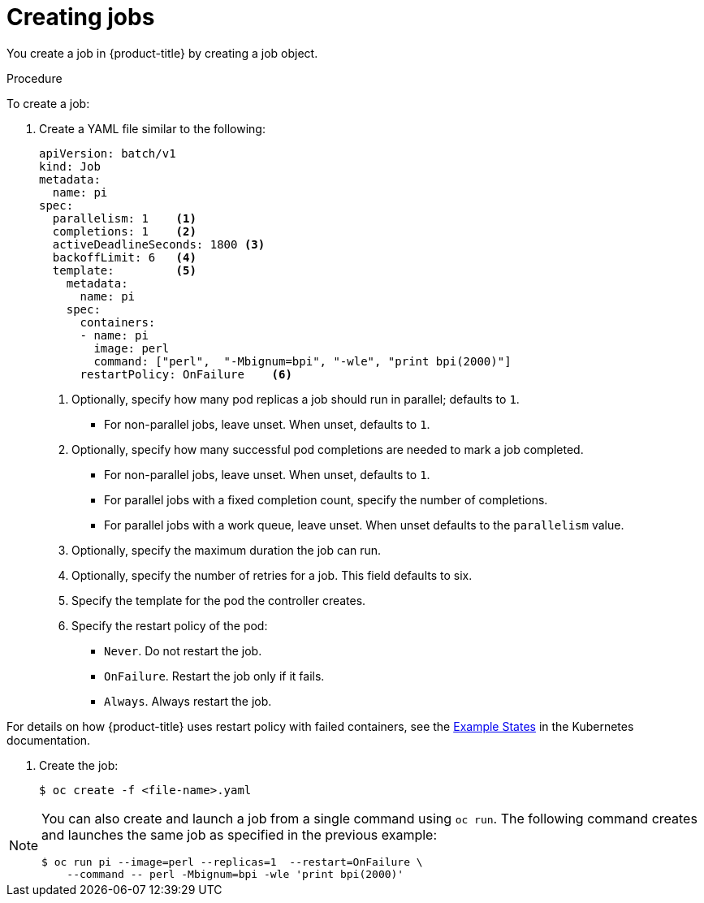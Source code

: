 // Module included in the following assemblies:
//
// * nodes/nodes-nodes-jobs.adoc

[id="nodes-nodes-jobs-creating_{context}"]
= Creating jobs

You create a job in {product-title} by creating a job object.

.Procedure

To create a job:

. Create a YAML file similar to the following:
+
[source,yaml]
----
apiVersion: batch/v1
kind: Job
metadata:
  name: pi
spec:
  parallelism: 1    <1>
  completions: 1    <2>
  activeDeadlineSeconds: 1800 <3>
  backoffLimit: 6   <4>
  template:         <5>
    metadata:
      name: pi
    spec:
      containers:
      - name: pi
        image: perl
        command: ["perl",  "-Mbignum=bpi", "-wle", "print bpi(2000)"]
      restartPolicy: OnFailure    <6>
----
1. Optionally, specify how many pod replicas a job should run in parallel; defaults to `1`.
* For non-parallel jobs, leave unset. When unset, defaults to `1`.
2. Optionally, specify how many successful pod completions are needed to mark a job completed.
* For non-parallel jobs, leave unset. When unset, defaults to `1`.
* For parallel jobs with a fixed completion count, specify the number of completions.
* For parallel jobs with a work queue, leave unset. When unset defaults to the `parallelism` value. 
3. Optionally, specify the maximum duration the job can run.
4. Optionally, specify the number of retries for a job. This field defaults to six.
5. Specify the template for the pod the controller creates.
6. Specify the restart policy of the pod:
* `Never`. Do not restart the job.
* `OnFailure`. Restart the job only if it fails.
* `Always`. Always restart the job.

For details on how {product-title} uses restart policy with failed containers, see
the link:https://kubernetes.io/docs/concepts/workloads/pods/pod-lifecycle/#example-states[Example States] in the Kubernetes documentation.

. Create the job:
+
----
$ oc create -f <file-name>.yaml
----

[NOTE]
====
You can also create and launch a job from a single command using `oc run`. The following command creates and launches the same job as specified in the previous example:

----
$ oc run pi --image=perl --replicas=1  --restart=OnFailure \
    --command -- perl -Mbignum=bpi -wle 'print bpi(2000)'
----
====
